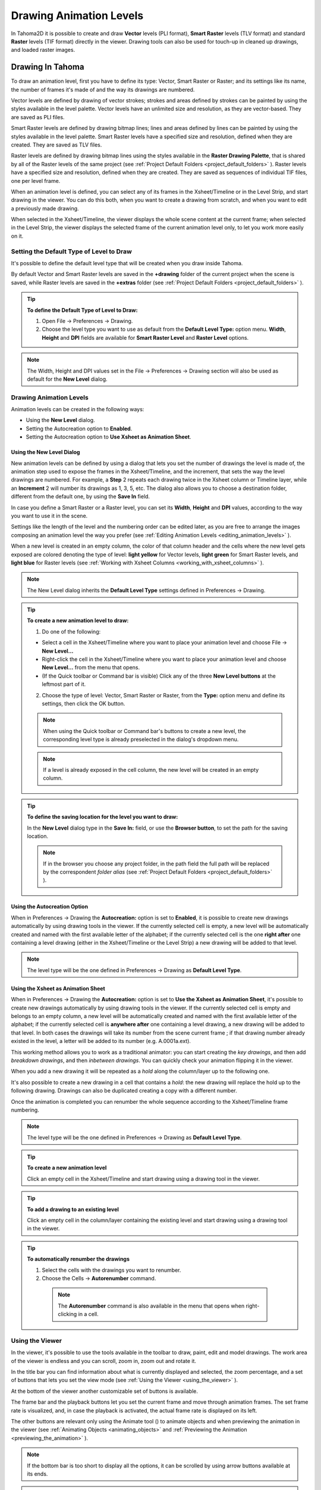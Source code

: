 .. _drawing_animation_levels:

Drawing Animation Levels
========================
In Tahoma2D it is possible to create and draw **Vector** levels (PLI format), **Smart Raster** levels (TLV format) and standard **Raster** levels (TIF format) directly in the viewer. Drawing tools can also be used for touch-up in cleaned up drawings, and loaded raster images.

.. _drawing_in_toonz:

Drawing In Tahoma
--------------------
To draw an animation level, first you have to define its type: Vector, Smart Raster or Raster; and its settings like its name, the number of frames it's made of and the way its drawings are numbered.

Vector levels are defined by drawing of vector strokes; strokes and areas defined by strokes can be painted by using the styles available in the level palette. Vector levels have an unlimited size and resolution, as they are vector-based. They are saved as PLI files.

Smart Raster levels are defined by drawing bitmap lines; lines and areas defined by lines can be painted by using the styles available in the level palette. Smart Raster levels have a specified size and resolution, defined when they are created. They are saved as TLV files.

Raster levels are defined by drawing bitmap lines using the styles available in the **Raster Drawing Palette**, that is shared by all of the Raster levels of the same project (see  :ref:`Project Default Folders <project_default_folders>`  ). Raster levels have a specified size and resolution, defined when they are created. They are saved as sequences of individual TIF files, one per level frame.

When an animation level is defined, you can select any of its frames in the Xsheet/Timeline or in the Level Strip, and start drawing in the viewer. You can do this both, when you want to create a drawing from scratch, and when you want to edit a previously made drawing.

When selected in the Xsheet/Timeline, the viewer displays the whole scene content at the current frame; when selected in the Level Strip, the viewer displays the selected frame of the current animation level only, to let you work more easily on it.


.. _setting_the_default_type_of_level_to_draw:

Setting the Default Type of Level to Draw
'''''''''''''''''''''''''''''''''''''''''
It's possible to define the default level type that will be created when you draw inside Tahoma.

By default Vector and Smart Raster levels are saved in the **+drawing** folder of the current project when the scene is saved, while Raster levels are saved in the **+extras** folder (see  :ref:`Project Default Folders <project_default_folders>`  ).

.. tip:: **To define the Default Type of Level to Draw:**

    1. Open File  →  Preferences  →  Drawing.

    2. Choose the level type you want to use as default from the **Default Level Type:** option menu. **Width**, **Height** and **DPI** fields are available for **Smart Raster Level** and **Raster Level** options.

.. note:: The Width, Height and DPI values set in the File  →  Preferences  →  Drawing section will also be used as default for the **New Level** dialog.


Drawing Animation Levels
''''''''''''''''''''''''
Animation levels can be created in the following ways:

- Using the **New Level** dialog.

- Setting the Autocreation option to **Enabled**.

- Setting the Autocreation option to **Use Xsheet as Animation Sheet**.


.. _using_the_new_level_dialog:

Using the New Level Dialog
~~~~~~~~~~~~~~~~~~~~~~~~~~
New animation levels can be defined by using a dialog that lets you set the number of drawings the level is made of, the animation step used to expose the frames in the Xsheet/Timeline, and the increment, that sets the way the level drawings are numbered. For example, a **Step** 2 repeats each drawing twice in the Xsheet column or Timeline layer, while an **Increment** 2 will number its drawings as 1, 3, 5, etc. The dialog also allows you to choose a destination folder, different from the default one, by using the **Save In** field.

In case you define a Smart Raster or a Raster level, you can set its **Width**, **Height** and **DPI** values, according to the way you want to use it in the scene.

Settings like the length of the level and the numbering order can be edited later, as you are free to arrange the images composing an animation level the way you prefer (see  :ref:`Editing Animation Levels <editing_animation_levels>`  ).

When a new level is created in an empty column, the color of that column header and the cells where the new level gets exposed are colored denoting the type of level: **light yellow** for Vector levels, **light green** for Smart Raster levels, and **light blue** for Raster levels (see  :ref:`Working with Xsheet Columns <working_with_xsheet_columns>`  ). 

.. note:: The New Level dialog inherits the **Default Level Type** settings defined in Preferences  →  Drawing.

.. tip:: **To create a new animation level to draw:**

    1. Do one of the following:

    - Select a cell in the Xsheet/Timeline where you want to place your animation level and choose File  →  **New Level...**

    - Right-click the cell in the Xsheet/Timeline where you want to place your animation level and choose **New Level...** from the menu that opens.

    - (If the Quick toolbar or Command bar is visible) Click any of the three **New Level buttons** at the leftmost part of it.

    2. Choose the type of level: Vector, Smart Raster or Raster, from the **Type:** option menu and define its settings, then click the OK button.

    .. note:: When using the Quick toolbar or Command bar's buttons to create a new level, the corresponding level type is already preselected in the dialog's dropdown menu.

    .. note:: If a level is already exposed in the cell column, the new level will be created in an empty column.

.. tip:: **To define the saving location for the level you want to draw:**

    In the **New Level** dialog type in the **Save In:** field, or use the **Browser button**, to set the path for the saving location.

    .. note:: If in the browser you choose any project folder, in the path field the full path will be replaced by the correspondent *folder alias* (see  :ref:`Project Default Folders <project_default_folders>`  ).


.. _using_the_autocreation_option:

Using the Autocreation Option
~~~~~~~~~~~~~~~~~~~~~~~~~~~~~
When in Preferences  →  Drawing the **Autocreation:** option is set to **Enabled**, it is possible to create new drawings automatically by using drawing tools in the viewer. If the currently selected cell is empty, a new level will be automatically created and named with the first available letter of the alphabet; if the currently selected cell is the one **right after** one containing a level drawing (either in the Xsheet/Timeline or the Level Strip) a new drawing will be added to that level.

.. note:: The level type will be the one defined in Preferences  →  Drawing as **Default Level Type**.


.. _using_the_xsheet_as_animation_sheet:

Using the Xsheet as Animation Sheet
~~~~~~~~~~~~~~~~~~~~~~~~~~~~~~~~~~~
When in Preferences  →  Drawing the **Autocreation:** option is set to **Use the Xsheet as Animation Sheet**, it's possible to create new drawings automatically by using drawing tools in the viewer. If the currently selected cell is empty and belongs to an empty column, a new level will be automatically created and named with the first available letter of the alphabet; if the currently selected cell is **anywhere after** one containing a level drawing, a new drawing will be added to that level. In both cases the drawings will take its number from the scene current frame ; if that drawing number already existed in the level, a letter will be added to its number (e.g. A.0001a.ext). 

This working method allows you to work as a traditional animator: you can start creating the *key drawings*, and then add *breakdown drawings*, and then *inbetween drawings*. You can quickly check your animation flipping it in the viewer.

When you add a new drawing it will be repeated as a *hold* along the column/layer up to the following one.

It's also possible to create a new drawing in a cell that contains a *hold*: the new drawing will replace the hold up to the following drawing. Drawings can also be duplicated creating a copy with a different number.

Once the animation is completed you can renumber the whole sequence according to the Xsheet/Timeline frame numbering.

.. note:: The level type will be the one defined in Preferences  →  Drawing as **Default Level Type**.

.. tip:: **To create a new animation level**

    Click an empty cell in the Xsheet/Timeline and start drawing using a drawing tool in the viewer.

.. tip:: **To add a drawing to an existing level**

    Click an empty cell in the column/layer containing the existing level and start drawing using a drawing tool in the viewer.

.. tip:: **To automatically renumber the drawings**

    1. Select the cells with the drawings you want to renumber.

    2. Choose the Cells  →  **Autorenumber** command.

     .. note:: The **Autorenumber** command is also available in the menu that opens when right-clicking in a cell.


.. _using_the_work_area:

Using the Viewer
''''''''''''''''
In the viewer, it's possible to use the tools available in the toolbar to draw, paint, edit and model drawings. The work area of the viewer is endless and you can scroll, zoom in, zoom out and rotate it. 

In the title bar you can find information about what is currently displayed and selected, the zoom percentage, and a set of buttons that lets you set the view mode (see  :ref:`Using the Viewer <using_the_viewer>`  ).

At the bottom of the viewer another customizable set of buttons is available. 

The frame bar and the playback buttons let you set the current frame and move through animation frames. The set frame rate is visualized, and, in case the playback is activated, the actual frame rate is displayed on its left. 

The other buttons are relevant only using the Animate tool (|animate|) to animate objects and when previewing the animation in the viewer (see :ref:`Animating Objects <animating_objects>` and :ref:`Previewing the Animation <previewing_the_animation>`  ).

.. note:: If the bottom bar is too short to display all the options, it can be scrolled by using arrow buttons available at its ends.

.. note:: In case a frame range is defined by playback markers, the playback buttons operate on the defined range only (see  :ref:`Using the Playback Markers <using_the_playback_markers>`  ).

.. tip:: **To navigate the work area:**

    Do one of the following:

    - Use the **Zoom** tool (|zoom|): to zoom in, click and drag up; to zoom out, click and drag down. The point where you click is the center of the zooming action.

    - Use the zoom shortcut keys (by default + and - keys) to zoom in and zoom out at specific steps (e.g. 50%, 100%, 200%, etc.).

    - Use the mouse wheel to zoom in and zoom out.

    - Middle-click and drag or use the **Hand** tool (|hand|) to scroll in any direction.

    - Use the **Rotate** tool (|rotate|) to rotate the viewer: an *horizon line* is displayed to let you understand the amount of rotation; the center of rotation is the absolute center of the work area.

    - Use the reset view shortcut (by default the **Alt + 0** key) or right-click in the viewer and select **Reset View** from the menu that opens, to display the viewer at its actual size, centered on the absolute center with no rotation applied.

    - Right-click and choose **Fit to Window** to automatically zoom the viewer so that it fits the camera box.

.. tip:: **To play the scene contents back:**

    Do one of the following:

    - Use the **Play** button.

    - Drag the frame bar cursor.

.. tip:: **To set the current frame:**

    Do one of the following:

    - Use the playback buttons.

    - Drag the frame bar cursor.

    - Type in the **Current Frame** field the number of the frame you want to view.

.. tip:: **To set the playback frame rate:**

    Do one of the following:

    - Enter a value in the **FPS** field.

    - Use the frame rate slider.


.. _adjusting_the_work_area_visualization:

Adjusting the Viewer Visualization
~~~~~~~~~~~~~~~~~~~~~~~~~~~~~~~~~~
The way the viewer visualizes the scene content can be adjusted according to the task to perform.

**Full Screen** mode can be entered to maximize the viewer to the monitor screen, hiding any interface panel border.

Vector drawings, that can slow down the visualization performance when used in large amounts in a scene, can be visualized as raster drawings, faster to visualize, still preserving their vector nature, by using the **Visualize Vector As Raster** option.

.. note:: If the current level is vector-based, it will still be displayed as vector to allow any drawing/editing operation you may perform.

Raster drawings and images that usually are displayed in the viewer according to their DPI value, can be displayed at their actual pixel size, that is to say that one pixel from the image is displayed as one pixel of the screen monitor, to better examine them.

.. note:: Visualizing an image at its actual pixel size is different from zooming in because zooming always takes into account the image DPI information.

.. tip:: **To enter the viewer full screen mode:**

    Right-click the viewer and choose **Full Screen Mode** from the menu that opens or use ALT+F | Option+F.

.. tip:: **To exit the viewer full screen mode:**

    Right-click the viewer and choose **Exit Full Screen Mode** from the menu that opens or use ALT+F | Option+F.

.. tip:: **To activate or deactivate the raster visualization for vector drawings:**

    Activate or deactivate the View  →  **Visualize Vector As Raster** option.

.. tip:: **To display raster drawings and images at their actual pixel size:**

    1. In the Xsheet/Timeline select the level to which the drawing or image belongs so that it becomes the current level.

    2. Select the drawing or image in the Level Strip in order to display it alone.

    3. Use the Actual Pixel Size shortcut (by default the **N** key) or right-click in the viewer and choose **Actual Pixel Size** from the menu that opens.


.. _customizing_the_work_area:

Customizing the Viewer
~~~~~~~~~~~~~~~~~~~~~~
The Viewer can be customized according to your needs: the background colors visible in the Viewer and inside the camera box can be changed; a Field Guide and a Safe Area can be displayed for reference; the Table and Camera Box can be hidden; Custom Guides can be added to help you in aligning objects or composing the elements of the scene for a particular frame. The View  →  **Inks Only** check allows to hide the painted areas of the levels, facilitating the drawing process.

The set of buttons and information available in the bottom bar of the Viewer can be customized as well, so that only the elements you require are visible.

.. tip:: **To change the Viewer Background color:**

    1. Open the File  →  Preferences  →  **Colors** dialog.

    2. Define the **Viewer BG Color** by doing one of the following:

       - Set the Red, Green and Blue values.

       - Click the color thumbnail and use the **Style Editor** to edit it (see  :ref:`Plain Colors <plain_colors>`  ).

.. tip:: **To change the Camera Box Background color:**

    1. Open the Scene  →  **Scene Settings...** dialog.

    2. Define the **Camera BG Color** by doing one of the following:

       - Set the Red, Green, Blue and Alpha values.

       - Click the color thumbnail and use the **Style Editor** to edit it (see  :ref:`Plain Colors <plain_colors>`  ).

.. tip:: **To show or hide the Table:**

    Choose View  →  **Table** to show or hide the table.

.. tip:: **To show or hide the Camera Box:**

    Choose View  →  **Camera Box** to show or hide the camera box.

.. tip:: **To show or hide the Camera Background color:**

    Choose View  →  **Camera BG Color** to show or hide the camera box background color.

.. tip:: **To show or hide the Field Guide:**

    Choose View  →  **Field Guide** to show or hide the field guide.

.. tip:: **To define the displayed Field Guide:**

    1. Open the Scene  →  **Scene Settings...** dialog.

    2. Define the **Field Guide Size:** and **A/R:**. **Size** is the number of width fields of the field guide (1 field is equal to 1 inch), and the **A/R** is the ratio between the field guide width and height.

.. tip:: **To show or hide the Safe Area:**

    Choose View  →  **Safe Area** to show or hide the safe area.

.. tip:: **To add a Custom Guide:**

    Click in the ruler: a click in the horizontal ruler will create a vertical guide, a click in the vertical ruler will create an horizontal guide. 

.. tip:: **To move a Custom Guide:**

    Drag the custom guide marker in the ruler.

.. tip:: **To delete a Custom Guide:**

    Do one of the following:

    - Right-click on the guide marker in the ruler.

    - Drag its marker outside of the Viewer, in the opposite direction of the guide itself.

.. tip:: **To show or hide Custom Guides:**

    Choose View  →  **Guides** to show or hide the guides.

.. tip:: **To show or hide the Rulers where Custom Guide markers are located:**

    Choose View  →  **Rulers** to show or hide the rulers.

  .. note:: When the Viewer work area is rotated, guides are rotated as well, but rulers and guide markers will preserve their position and orientation. However the position of a guide will still be controlled by markers, even if they visually don’t match anymore.

.. tip:: **To customize the set of buttons in the bottom bar of the viewer:**

    Click the option button (|option|) on the far left of the bottom area, and select the elements to show, or deselect those to hide, in the menu that opens. 


.. _drawing_tools:

Drawing Tools
'''''''''''''
You can draw by using the **Brush** (|brush|) and **Geometric** (|geometric|) tools. For both tools you can set the thickness of the line you are going to draw: values range from 0 to 100 for Vector levels, and from 1 to 100 for Smart Raster and Raster levels.

.. note:: For Smart Raster and Raster levels it's possible to set a Brush tool size higher than 100 by typing it in the Size value fields.

.. note:: **Min** and **Max Size/Thickness** can be modified using the predefined keyboard shortcuts:
    
    - **U** and **I** for respectively decreasing and increasing the **Max** value
    - **H** and **J** for respectively decreasing and increasing the **Min** value.

With the **Brush** tool (|brush|), you can take full advantage of the pressure sensitivity if you are using a pressure sensitive tablet. The more you press on the tablet, the thicker the line you draw. 

With the **Geometric** tool (|geometric|), the thickness value is constantly applied to the whole shape you draw. 

When creating vector drawings the size/thickness can also be set to 0 (zero): in this case vector strokes will only exist as a wireframe even if you zoom in or zoom out, and they will be not visible when the animation is rendered.

.. note:: For vector drawings, line thickness can be changed and tweaked afterwards by using other tools (see  :ref:`Editing Drawings <editing_drawings>`  ).


.. _drawing_with_the_brush_tool:

Drawing with the Brush Tool
~~~~~~~~~~~~~~~~~~~~~~~~~~~
The **Brush** tool (|brush|) allows you to draw freehand lines with the current style. 

When using a pressure sensitive tablet, and the **Pressure** option is activated, varying the pressure of the pen on the tablet will allow you to create variable-thickness lines that will make your drawings more expressive. 

When using the **Brush** tool (|brush|) on Smart Raster and Raster drawings, the cursor displays the exact pixel area that will be affected by the brush: the inner jagged circle representing the **Minimum Size**, and the outer one the **Maximum Size** of the brush.

In the tool options bar you can set the following:

- **Size Min** and **Max** sets the size of the brush; the size will vary between the two values if you're using a pressure sensitive tablet. If the two values are the same, your lines will have a constant thickness. When using a mouse to draw, the **Maximum** thickness value will be used.

- **Accuracy** sets how accurate the generated line is compared to what you draw with the mouse or tablet pen: a high value will generate lines that completely preserves the movement you perform (even a trembling hand); a low value will simplify the line. This is available for Vector drawings only.

- **Smooth** allows for stroke stabilization while drawing. This is available for Vector and Smart Raster drawings only.

- **Hardness** sets the amount of antialiasing along the line border. This is available for Smart Raster and Raster drawings only.

- **Opacity Min** and **Max** sets the opacity of the brush; the opacity will vary between the two values if you're using a pressure sensitive tablet. Overlapping areas are not considered while drawing a single line, but only when different lines are overlapping. This is available for Raster drawings only.

- **Break** automatically breaks the drawn stroke into sections, if very sharp angles are drawn: in this way, drawn shapes may result simpler and easier to fill. This is available for Vector drawings only.

- **Draw Order** allows to choose how new drawings will be ordered with respect to already drawn lines. The options are: **Over All**, **Under All** and **Palette Order**. When using **Palette Order** new lines will be drawn above or below already existing ones, using the relative indexes of the palette Styles as the sorting factor. This is available for Smart Raster drawings only.

- **Pencil** mode draws lines without antialiasing, that is with jagged edges. This is available for Smart Raster drawings only.

- **Pressure** detects, in case you are using a graphic tablet, the pressure of the pen on the tablet, allowing the creation of variable-thickness lines.

- **Range** allows for the automatic creation of a series of in-between strokes, by drawing just the extremes of the animation on subsequent frames of a level, in the Level Strip, or subsequent exposed cells of a level in the Xsheet/Timeline. By pressing and holding the **Ctrl+Alt+Shift** keys, you can draw intermediate strokes to form a more complex animation sequence. This method is similar to the one used by the **Inbetween** command (see  :ref:`Using the In-betweener with Vector Drawings <using_the_in-betweener_with_vector_drawings>`  ). This is available for Vector drawings only.

- **Snap** allows for the snapping of the cursor to other already drawn strokes of the same level, while drawing a new stroke. It has three levels of sensitivity: **Low**, **Med** and **High**. This is available for Vector drawings only.

- **Preset:** let you choose a brush preset in the option menu on the right. You can add or remove a preset clicking the **+** and **-** buttons. A presets list is created *for each level type* and each added preset will be available for next use.

- **Cap** option sets the shape of the ends of the stroke you are going to draw. Options are **Butt** for squared ends, **Round** for semicircular ends, and **Projecting** for squared ends extending beyond the end of the line, according to the vector thickness. This is available for Vector drawings only.

- **Join** option sets the shape of the straight corners along the stroke you are going to draw. Options are **Miter** for pointed corners, **Round** for rounded corners, **Bevel** for squared corner. This is available for Vector drawings only.

- **Miter:** sets the maximum length of a miter join, that is computed multiplying the miter value by the stroke thickness. If the length exceeds the maximum value, the *Miter* join is turned into a *Bevel* join. This is available for Vector drawings only, and only if the **Join** option is set to miter.

.. note:: If the tool options bar is too short to display all the tool options, it can be scrolled by using arrow buttons available at its ends.

.. tip:: **To add a new brush preset:**

    1. Click the **+** button on the right of the presets list.

.. tip:: **To remove a new brush preset:**

    1. Click the **-** button on the right of the presets list.


.. _drawing_with_the_geometric_tool:

Drawing with the Geometric Tool
~~~~~~~~~~~~~~~~~~~~~~~~~~~~~~~
The **Geometric** tool (|geometric|) allows you to draw rectangles, circles, ellipses, regular polygons, polylines and arcs. 

In the tool options bar you can set the following:

- **Thickness** sets the size of the brush used to draw the geometric shapes.

- **Hardness** sets the amount of antialiasing along the shape border. This is available for Smart Raster and Raster drawings only.

- **Opacity** sets the opacity of the shape border. Overlapping areas are not considered while drawing over the same shape, but only when different shapes are overlapping. This is available for Raster drawings only.

- **Shape:** sets the type of shape you want to draw. Available options are: Rectangle, Circle, Ellipse, Line, Polyline, Arc and Polygon. In case you want to draw a **Polygon**, the **Polygon Sides:** lets you set the number of sides.

- **Auto Group** automatically defines any drawn closed shape (i.e. rectangles, circles, ellipses, polygons and closed polylines) as a group, *thus creating a new layer that is placed in front of the other drawing vectors*, without intersecting them (see  :ref:`Grouping and Ungrouping Vectors <grouping_and_ungrouping_vectors>`  ). This is available for Vector drawings only.

- **Auto Fill** automatically paints the area defined by any drawn closed shape (i.e. rectangles, circles, ellipses, polygons and closed polylines) with the same style used for drawing. This is available for Vector drawings only.

- **Snap** allows for the snapping of the cursor to other already drawn strokes of the same level, while drawing the shape. It has three levels of sensitivity: **Low**, **Med** and **High**. This is available for Vector drawings only.

- **Selective** allows the drawing operations not to affect already drawn lines. This is available for Smart Raster drawings only.

- **Pencil** mode draws geometric shapes without antialiasing, that is with jagged edges. This is available for Smart Raster drawings only.

- **Cap** option sets the shape of the ends of open shapes you are going to draw. Options are **Butt** for squared ends, **Round** for semicircular ends, and **Projecting** for squared ends extending beyond the end of the line, according to the vector thickness. This is available for Vector drawings only.

- **Join** option sets the shape of the straight corners along the shapes you are going to draw. Options are **Miter** for pointed corners, **Round** for rounded corners, **Bevel** for squared corner. This is available for Vector drawings only.

- **Miter:** sets the maximum length of a miter join, that is computed multiplying the miter value by the stroke thickness. If the length exceeds the maximum value, the *Miter* join is turned into a *Bevel* join. This is available for Vector levels only, and only if the **Join** option is set to **Miter**.

.. note:: If the tool options bar is too short to display all the tool options, it can be scrolled by using arrow buttons available at its ends.

While **Rectangles** and **Ellipses** are defined by a (bounding) box, **Circles** and **Polygons** are defined by a center and radius; **Polylines** can be used to create open or closed shapes by defining a series of lines; **Arcs** let you set the end points of a curve, and then the bend.

.. tip:: **To draw a rectangle or an ellipse:**

    Click to define the upper left corner, drag, and release to define the bottom right corner. If you press the **Shift** key while dragging, the shape will be regular, i.e. a square or a circle; if you press the **Alt** key, shapes will be drawn starting from their center. It's possible to press both keys at the same time.

.. tip:: **To draw a circle:**

    Click to define the center, drag and release to define the radius.

.. tip:: **To draw a polygon:**

    1. Set the number of sides in the **Polygon Sides:** field.

    2. Click to define the center, drag and release to define the radius of a circle bounding the polygon.

.. tip:: **To draw a polyline:**

    1. Do one of the following:

    - **Click** to define the first point as a corner point.

    - **Click and drag** to define the first point as a control point; while dragging you can set the control point handles.

    2. Do one of the following:

    - **Click** to define the end point of the line as a corner point. If you press the **Shift** key, you will draw a vertical, horizontal or 45° line.

    - **Click and drag** to define the end point of the line as a control point; while dragging you can set the control point handles.

    3. Do one of the following:

    - **Click** or **click and drag** again to define the end point of another line connected to the end point of the previous line.

    - **Double click** to define the last point of an open shape. 

    - **Click** or **click and drag** again on the first point you defined to draw a closed shape.

     .. note:: Press the **Ctrl** key to add a linear point after a Nonlinear one.

     .. note:: Press the **ESC** key to cancel the creation of the polyline.

.. tip:: **To draw an arc:**

    1. Click to define the first end point.

    2. Click to define the second endpoint.

    3. Drag to set the bend, and click to draw the arc.


.. _adding_text:

Adding Text
~~~~~~~~~~~
Text can be added by using the **Type** tool (|type|). 

.. note:: It is also possible to work with editable and animatable text in Tahoma2D through the use of the **Text Iwa** effect. For more information, please see  :ref:`Text Iwa <text_iwa>`  .

In the tool options bar you can set the following:

 - **Font:** to be used, taken from a list based on the Operating System default fonts folder. 

 - **Style:**, for the chosen font. 

 - **Size:**, for the chosen font. 

  .. note:: Already written text can be resized by using the **Selection** tool (|selection|) (see  :ref:`Editing Drawings <editing_drawings>`  ).

 - **Vertical Orientation**, lets you place the text vertically, one letter under another, instead of horizontally.

The *current* palette Style is applied to the text you type. The palette style can be changed while typing text, thus you can have characters with different styles in the same text editing session (see  :ref:`Editing Styles <editing_styles>`  ).

.. note:: For vector levels, as soon as the text is committed, it's converted into vector outlines, and can no longer be edited as text.

.. tip:: **To add text:**

    1. Select the **Type** tool (|type|) and click in the viewer where you want to start writing. 

    2. Choose options **Font**, **Style**, **Size** and **Vertical Orientation**. These options can be changed as long as you are in text editing mode.

    3. Change the current color Style in the palette, if you want to use more than one style in the same text editing session.

    4. Click inside the text editing area to change the text insertion point.

    5. Click outside the text editing area, or select a different tool, to commit the text.


.. _using_the_eraser:

Using the Eraser
~~~~~~~~~~~~~~~~
The **Eraser** tool (|eraser|) allows you to partially erase lines, both in vector and raster drawings. 

In the tool options bar you can set the following:

- **Size** sets the eraser size.

- **Hardness** sets the amount of antialiasing along the eraser border. This is available for Smart Raster and Raster drawings only.

- **Opacity** set the opacity of the eraser; passing twice on an area is not considered while performing a single erasing operation, but only when performing different erasing operations. This is available for Raster drawings only.

- **Type:** has the options **Normal**, to use the standard eraser; **Rectangular**, to perform the erasing inside the box you define; **Freehand**, to perform the erasing inside the area you outline by clicking and dragging; and **Polyline**, to perform the erasing inside the area you outline by defining a series of lines. In vector drawings, a stroke is erased only if it is fully included in the area you define.

- **Mode:** has the options **Areas**, to erase only areas, **Lines**, to erase only the drawing outline, and **Lines & Areas**, to perform both the operations. This is available only for Smart Raster drawings.

- **Selective** allows you to erase only lines or areas made with the current style. This is available only for Vector and Smart Raster drawings.

- **Invert** performs the erasing on the outside of the area defined with the Rectangular, Freehand or Polyline options. In vector drawings, a stroke is erased only if it is fully outside of the area you define.

- **Frame Range** allows you to perform Rectangular, Freehand and Polyline erasing on a range of frames, by defining an area in the first and then in the last frame of the range.

- **Pencil** mode erases lines without antialiasing, that is with jagged edges. This is available for Smart Raster drawings only.

.. note:: If the tool options bar is too short to display all the tool options, it can be scrolled by using arrow buttons available at its ends.

.. note:: The **Eraser** tool (|eraser|) can be automatically selected by *using the eraser of the tablet pen*.


.. _converting_raster_drawings_to_vectors:

Converting Raster Drawings to Vectors
'''''''''''''''''''''''''''''''''''''
Scanned drawings and raster ones, i.e. drawings not based on vectors, can be converted into Vector levels.

Two main conversion modes are available: **Centerline** and **Outline**. The choice between the two modes depends on which conversion best fits your needs.

In **Centerline** mode a *single vector stroke with a variable thickness* is generated for each line in the drawing. This means that the converted drawing can be edited like vector-based drawings made directly in Tahoma, for example you can change the bend of a stroke with the **Pinch** (|pinch|) or **Control Point Editor** tools, and the thickness with the **Pump** tool (|pump|).

In **Outline** mode *two vector strokes* are generated to define each line in the drawing, and areas filled with different colors are separated by a stroke. This means that, for example, to change the bend of a line you have to change the bend of the two strokes defining it, and to change the thickness you have to model one or both strokes defining it. *The thickness of all the strokes is set to 0, so that they won’t be visible in the final render*.

.. note:: Parameters that are not considered necessary by the user can be hidden using the **Options** button (|option|) at the bottom right of the **Convert To vector Pop Up**.


In **Outline** mode the following settings are available:

- **Accuracy** sets how much the vector strokes will follow the shape of the original drawing lines. High values create more precise strokes, but makes them more complex.

- **Despeckling** removes small spots or marks from the converted images. Its value expresses the size in pixels of the maximum area that has to be removed. 

- **Preserve Painted Areas**, when activated, includes all the colors in the converted level. 

- **Adherence** sets how much smooth curves bend toward full corners.

- **Angle** sets the angular threshold below which full corners are inserted in the image

- **Curve Radius** sets the measure of a curve's radius below which it is replaced by a smooth corner

- **Max Colors** defines the maximum number of colors that are considered in the Raster image and used in the vector one. The value has to be set taking care of the real number of colors used in the Raster image. High values increase the time needed for the conversion. This is relevant for Raster levels only.

- **Transparent Color** defines the color that has to be set as the transparent background of the resulting vector level. This is relevant for Raster levels only.

- **Tone Threshold** sets the value of the darkest pixels to be taken into account to detect lines to be converted to vector; for low values only the darkest pixels are considered thus resulting in thinner lines; for high values lighter pixels are considered too, thus resulting in thicker lines. This is relevant for Smart Raster levels only.


In **Centerline** mode the following settings are available:

- **Threshold** sets the value of the darkest pixels to be taken into account to detect lines to be converted to vector strokes; for low values only the darkest pixels are considered thus resulting in thinner strokes; for high values lighter pixels are considered too, thus resulting in thicker strokes. For Smart Raster levels (TLV files) the process examines only pixels belonging to the lines; for Raster levels it examines pixels of the whole image.

- **Accuracy** sets how much the vector stroke will follow the shape of the original drawing lines. High values create more precise strokes but makes them more complex.

- **Despeckling** ignores during the conversion small areas generated by the image noise; the higher the value, the larger the areas ignored.

- **Max Thickness** sets the maximum vector stroke thickness; if this value is low very thick lines will be converted in two centerline strokes defining the line outline; if this value is high, they will be converted in a single centerline stroke.

- **Thickness Calibration Start:** and **End:** calibrates the vector stroke thickness defined according to the **Threshold** value; a low value will reduce the stroke thickness preserving its integrity. A different value inserted in the **Start** / **End** field determines an animation of the thickness along the length of the level.

- **Preserve Painted Areas**, when activated, preserves all painted areas in Smart Raster levels (TLV files) and all the areas painted with colors different from the line color in Raster levels.

- **Add Border** adds a vector stroke along the image border in order to detect also areas bleeding off the image edge.

- **Enhanced ink recognition**, when activated, allows to vectorize Raster images (such as TGA, TIF, PNG etc...) without antialiasing along the lines. An heuristic is used to recognize lines and painted areas creating a PLI level, where the lines are seen as ink and the painted areas as paint.

It's possible to select the images or the level frames that have to be converted directly in the Xsheet/Timeline.

When a conversion is performed, a new level is created according to the selection you made, and exposed in the Xsheet/Timeline in the next column/layer to that containing the source level. The new file will have the same name of the starting one, but with a PLI extension, and a “v” suffix, and is saved in the **+drawings** default folder. 

.. note:: In case a PLI level with the same name already exists, the name of the new file will be followed by a progressive number.

.. tip:: **To convert raster drawings into vectors:**

    1. Select the level frames to convert in the Xsheet/Timeline.

    2. Choose Level  →  **Convert to Vectors...**

    3. In the dialog set parameters for the conversion.

    4. Click the **Convert** button.


.. _checking_the_convert_to_vectors_process:

Checking the Convert to Vectors Process
~~~~~~~~~~~~~~~~~~~~~~~~~~~~~~~~~~~~~~~
At the bottom of the **Convert-to-Vectors Settings** panel a preview area is available to display the drawing selected in the Xsheet/Timeline, as it will be after the conversion according to the defined settings. At the same time it allows you to compare the final result with the original Raster drawing that is displayed on the left side, and to highlight the vector strokes structure by clicking the **Centerlines Check** button (|check|).

You can activate or deactivate it, resize it or navigate its content.

If you change any parameter in the **Convert-to-Vector Settings**, the previewed drawing automatically updates to display how the changes affect the result.

.. tip:: **To activate the preview area:**

    1. In the Xsheet/Timeline select the drawing you want to preview. 

    2. Click the **Preview** button (|preview|) in the bottom bar of the Convert-to-Vector Settings panel.

.. tip:: **To deactivate the preview area:**

    Click the **Preview** button (|preview|) in the bottom bar of the Convert-to-Vector Settings panel.

.. tip:: **To resize the preview area:**

    Do any of the following:

    - Click and drag the horizontal separator.

    - Click and drag the separator toward the panel border to hide the preview area.

    - Click and drag the separator collapsed to the panel border toward the panel center to display again the preview area.

.. tip:: **To navigate the preview area:**

    Do one of the following:

    - Use the mouse wheel, or the zoom shortcut keys (by default + and - keys) to zoom in and zoom out.

    - Middle-click and drag to scroll in any direction.

    - Use the reset view shortcut (by default the 0 key) to display preview at its actual size

.. tip:: **To activate and deactivate the Centerlines Check:**

    Click the **Centerlines Check** button (|check|) in the bottom bar of the Convert-to-Vector Settings window.


.. _saving_and_loading_convert_to_vector_settings:

Saving and Loading Convert To Vector Settings
~~~~~~~~~~~~~~~~~~~~~~~~~~~~~~~~~~~~~~~~~~~~~
Convert To Vector settings can be saved as *tnzsettings* files in order to have different settings for each level and to be loaded back and used in a different scene. 

Loaded Convert To Vector settings can also become the default settings for the scene or for the project (see  :ref:`Scene Settings and Project Default Settings <scene_settings_and_project_default_settings>`  ). 

.. tip:: **To save the Convert To Vector settings:**

    1. Click the **Save Settings** button (|save|) in the bottom bar of the Convert-to-Vector Settings window.

    2. In the browser that opens choose for the *tnzsettings* file a location and a name, and click the **Save** button.

.. tip:: **To load saved Convert To Vector settings:**

    1. Click the **Load Settings** button (|load|) in the bottom bar of the Convert-to-Vector Settings window.

    2. In the browser that opens retrieve the *tnzsettings* file you want to load, and click the **Load** button.

.. tip:: **To reset the Convert To Vector settings to the scene default:**

    Click the **Reset Settings** button (|reset|) in the bottom bar of the Convert-to-Vector Settings window.


.. _changing_the_canvas_size:

Changing the Canvas Size
------------------------
It's possible to change the size of Smart Raster and Raster levels, in order to increase or decrease the area around the images of a level.

|canvas_size|

The new size can be set in any unit supported by Tahoma, by using absolute or relative values. If the canvas is enlarged, some white transparent area is added; if the canvas is reduced, some cropping is applied to the level images.

.. tip:: **To change the canvas size:**

    1. Select the Smart Raster or Raster level you want to modify in the Xsheet/Timeline.

    2. Choose Level  →  **Canvas Size...**, the Canvas Size dialog opens.

    3. In the dialog set the **Unit** to express the new size of the canvas, and set the **Width** and **Height** of the new canvas; activate the **Relative** option to define the new size by specifying only the size the canvas has to increase or decrease.

    4. Use the **Anchor** diagram to decide the position of the current canvas in the new one: the arrows are a reference to see how the new size will increase or decrease the current canvas size.

    5. Click the **Resize** button.

.. note:: In case the new canvas size is smaller than the current one, a confirmation dialog will open, asking you whether you want to crop the canvas.


.. _editing_drawings:

Editing Drawings
----------------
Vector, Smart Raster and Raster levels, can be manipulated in Tahoma.

To edit a drawing, for example to copy a part of it, you have first to select it in the Xsheet/Timeline or in the Level Strip. When selected in the Xsheet/Timeline, the viewer displays the whole scene contents at the current frame, when selected in the Level Strip, the viewer displays the selected frame of the current animation level only, to let you work more easily on it.

Drawings can be also selected directly in the viewer: this allows you to work on the different drawings visible at a certain frame with no need to retrieve them in the Xsheet/Timeline or Level Strip.

.. note:: All the editing performed on drawings is not saved until you save the related level, or use the **Save All** command (see  :ref:`Saving Levels <saving_levels>`  ).

.. tip:: **To select the drawing to edit:**

    Do one of the following:

    - Select it in the Xsheet/Timeline or Level Strip.

    - Right-click in the viewer the drawing you want to edit and in the menu that opens choose the **Select** command related to the column containing the drawing you want to edit.

    .. note:: The right-click menu first lists all the columns containing overlapping drawings, then the columns and objects that are hierarchically linked to the clicked one.


.. _using_the_selection_tool:

Using the Selection Tool
''''''''''''''''''''''''
The **Selection** tool (|selection|) allows you to edit, move, rotate, scale and distort a selection in a drawing. 

In the tool options bar you can set the following:

- **Type:** has the options **Rectangular**, to select the area of the box you define by clicking and dragging; **Freehand**, to select the area you outline by clicking and dragging; and **Polyline**, to select the area you outline by defining a series of lines. In vector drawings, a vector stroke is selected only if it is fully included in the area you define.

- **Mode:** has the options **Standard**, to select vectors; **Selected Frames**, to edit all the lines of selected frames at once; **Whole Level**, to transform all of the drawings of the current animation level; **Same Style**, to select at once all of the vectors painted with the same style in the current drawing; **Same Style on Selected Frames**, to select at once all of the vector strokes painted with the same style in the selected frames of the current animation level; **Same Style on Whole Level**, to select at once all of the vector strokes painted with the same style in all the drawings of the current animation level; **Boundary Strokes**, to select all the boundary strokes of the current drawing; **Boundary Strokes on Selected Frames**, to select all the boundary strokes of the selected frames; **Boundary Strokes on Whole Level**, to select all the boundary strokes of the whole level.This is available for Vector drawings only.

- **Preserve Thickness** will preserve the original thickness of the drawing vectors while performing resizing operations. This is available for Vector drawings only.

- **Scale H** and **V** set the horizontal and vertical scaling of the current selection.

- **Link** will maintain the proportion of the selection while draging over any of the Scale **H** or **V** letters in the tool options bar.

- **Rotation** sets the rotation of the current selection.

- **Position N/S** and **E/W** set a vertical and horizontal offset for the selection.

- **Thickness** sets the thickness of the selected vector strokes. In case the selected strokes have variable thickness, or different thickness values, the highest value is displayed, and any change will affect the other values accordingly. This is available for Vector drawings only.

- **Cap:** sets the shape of the ends of the selected vector strokes. Options are **Butt** for squared ends, **Round** for semicircular ends, and **Projecting** for squared ends extending beyond the end of the line, according to the stroke thickness. This is available for Vector drawings only.

  .. figure:: ./_static/drawing_animation_levels/caps.png

     A butt cap, a round cap and a projecting cap.

- **Join:** sets the shape of the straight corners along the selected vector strokes. Options are **Miter** for pointed corners, **Round** for rounded corners, **Bevel** for squared corner. This is available for Vector drawings only.

  .. figure:: ./_static/drawing_animation_levels/joins.png

     Miter joins, round joins and bevel joins.

- **Miter:** sets the maximum length of a *Miter* join, that is computed multiplying the Miter value by the stroke thickness. If the length exceeds the maximum value, the *Miter* join is turned into a *Bevel* join. This is available for Vector drawings only, and only if the **Join:** option is set to **Miter**.

- **Modify Savebox** check box allows you to resize the *Savebox* of a drawing. The drawing part that, because of the editing, falls outside of the savebox will be erased. This is available for Smart Raster drawings only.

  .. note:: The *Savebox* size can be set automatically to the minimum size by activating the Preferences  →  Drawing  →  **Minimize Savebox after Editing** option.

- **No Antialiasing** when activated, the antialiasing is not applied when the selection is deformed or rotated. This is available on Smart Raster and Raster drawings only.

.. note:: If the tool options bar is too short to display all the tool options, it can be scrolled by using the arrow buttons available at its ends.

When a selection is made, it is displayed with a bounding box with handles that allow you to perform the following transformations:

    - **Move**, click and drag the inside of the raster selection, or any selected vector of a vector selection, to move it; by pressing the **Shift** key while dragging, the movement will be constrained on the horizontal or vertical direction.
    
     .. note:: The keyboard arrow keys can be used as well to move the selection one pixel in any direction; if they are used while pressing the **Shift** key, the movement will be in 10 pixels steps.

    - **Rotate**, click and drag outside any corner handle to rotate the selection.

    - **Scale**, click and drag any corner handle to scale the selection freely; by pressing the **Shift** key while dragging the scaling will be uniform; by pressing the **Alt** key the scaling will be applied from the center.

    - **Scale in one direction**, click and drag any side handle to scale the selection in one direction; by pressing the **Alt** key the scaling will be applied symmetrically from the center.

    - **Center**, click and drag the center handle to change the center of rotation, and the center used when Alt-scaling.

    - **Distort**, Ctrl-click (PC) or Cmd-click (Mac) any corner handle to distort the selection, or any side handle to shear it.

     .. note:: Ctrl-click (PC) or Cmd-click (Mac) operations are not allowed in **Whole Level** modes (see above).

    - **Thickness**, click the double arrow-head at the bottom right corner of the selection and drag up to increase the thickness of selected lines, down to decrease it. This option is available for Vector drawings only.

To apply the transformations you can click outside the selection.

.. note:: As you roll over the handles, the cursor changes shape to indicate the operations you may perform. 

Selections can also be Cut, Copied, Pasted and Deleted by using the relevant command in the Edit menu. Cut or Copy and Paste also work from one drawing to another, or onto a new one. This allows you to copy or move a section of a drawing to another drawing, or split a drawing into several ones.

When a drawing in a Toonz level, or a section of it is pasted to another one, the Styles of the pasted drawing are added to the palette of the target level, unless the same Styles are already available in the palette.

.. note:: The selection can also be used to change the Style of vector strokes by choosing it in the palette, or by creating a new Style while selected. See  :ref:`Editing Styles <editing_styles>`  . 

.. tip:: **To edit the drawing savebox:**

    1. Activate the **Modify Savebox** option to visualize the savebox around the drawing. 

    2. Use the handles to resize it.

    3. Deactivate the **Modify Savebox** option to confirm the changes.

.. tip:: **To select and transform an area in a Smart Raster or Raster level:**

    1. Select the area by doing one of the following:

    - Set the type to **Rectangular** and click and drag to define the box whose area you want to select.

    - Set the type to **Freehand** and click and drag to outline the area you want to select.

    - Set the type to **Polyline** and click to outline the area you want to select by defining a series of lines.

    2. Do one of the following to make geometric transformations:

    - Operate the handles available along the bounding box.

    - Edit the scale, rotation and position values available in the tool options bar.
    
    .. figure:: ./_static/drawing_animation_levels/select_transform_raster.png

       First define the area you want to select, then use the bounding box to make geometric transformations.

.. tip:: **To select and transform vectors in a Vector level:**

    1. Select the vectors by doing one of the following:

    - Click a stroke to select it.

    - Shift-click to add a stroke to or remove it from the current selection.

    - Set the type to **Rectangular** and **click and drag to the right** to define a box and select all the strokes that are *completely* included in the box; **click and drag to the left** to select all the strokes that are *partially* included in the box.

    - Set the type to **Freehand** and click and drag to outline an area and select all the strokes that are completely included in the area.

    - Set the type to **Polyline** and click to outline an area by defining a series of lines and select all the strokes that are completely included in the area.

    - Set the mode to **Same Style** and click to select automatically all the vectors painted with the same style used for the vector you select in the current drawing, or Shift-click to add them to or remove them from the selection.

     .. note:: When clicking a stroke belonging to a group, the whole group is selected (see  :ref:`Grouping and Ungrouping Vectors <grouping_and_ungrouping_vectors>`  ). 

    2. Do one of the following to make a geometric transformations:

    - Operate the handles available along the bounding box.

    - Edit the scale, rotation, position and thickness values available in the tool options bar.
    
    .. figure:: ./_static/drawing_animation_levels/select_transform_vector.png

       First select the vector strokes you want to transform, then use the bounding box to make geometric transformations.


.. tip:: **To select and transform all the drawings of a Vector level:**

    1. Do one of the following:

    - Set the mode to **Whole Level** to automatically select all the strokes in all of the drawings of the current animation level. 

    - Set the mode to **Same Style on Whole Level** and click to select at once all of the strokes painted with the same style used for the stroke you selected in all of the drawings of the current animation level, or Shift-click to add them to or remove them from the selection.

    2. Do one of the following to make geometric transformations affecting all of the level drawings:

    - Operate the handles available along the bounding box.

    - Edit the scale, rotation, position and thickness values available in the tool options bar.

.. note:: When working on the whole level the bounding box displayed in the current level drawing is double-lined.

.. tip:: **To paste a selection in another existing drawing:**

    1. Make a selection in the current drawing.

    2. Copy/cut it.

    3. Select the other drawing in the Level Strip or in the Xsheet/Timeline.

    4. Paste the copied/cut selection.

.. note:: Selections from Smart Raster and Vector levels can be pasted in any other type of drawing, automatically converting the pasted selection to the appropriate type; selections from standard Raster levels can only be pasted in other Raster drawings.

.. tip:: **To paste a selection in a new drawing:**

    1. Make a selection in the current drawing.

    2. Copy/cut it.

    3. Select an empty frame in the level strip or an empty cell in the .

    4. Paste the copied/cut selection.

.. tip:: **To merge several drawings into one drawing:**

    1. Select the area you want to merge and copy/cut it.

    2. Select the drawing you want to paste the selection to.

    3. Paste the copied/cut selection.

.. note:: Several raster animation levels can also be merged at once by using the related command (see  :ref:`Merging Animation Levels <merging_animation_levels>`  ).

.. tip:: **To split a drawing into several drawings:**

    1. Select the area you want to use as a new drawing and copy/cut it.

    2. Select an empty cell in the .

    3. Paste the copied/cut selection: automatically a new drawing will be created.


.. _grouping_and_ungrouping_vectors:

Grouping and Ungrouping Vectors
'''''''''''''''''''''''''''''''
All the vector strokes of a drawing lie on the same plane, therefore drawing *areas* are outlined by segments defined by strokes intersections. This means that if you draw two intersecting squares, automatically three areas are defined: one belonging only to the first square, one to the second one, and another defined by the intersection.

.. figure:: ./_static/drawing_animation_levels/grouping_problem.png

   Painting a drawing that contains intersecting vector strokes and shapes may be an issue, because all of them lie on the same layer.

To organize strokes you can use the grouping features, that creates a new group entity containing only the strokes you select.

In the case of two intersecting squares, if you want the two squares to be overlapping instead of intersecting, you can create a group containing the strokes of the first square, and another those of the second square, thus defining two groups whose order can be arranged.

It's possible to create as many groups as you want in any drawing; groups can be made of one stroke only as well, for instance a circle, or a line.

.. figure:: ./_static/drawing_animation_levels/grouping_solution.png

   First define groups, then set a proper layering order to solve the intersection problems.

When drawing with the **Geometric** tool (|geometric|), closed shapes (i.e. rectangles, circles, ellipses, polygons and closed polylines) can be defined automatically as a group by activating the **Auto Group** option (see :ref:`Drawing with the Geometric Tool <drawing_with_the_geometric_tool>`  ). 

When your strokes selection includes one or several groups, the new group will include them as well, preserving them and their original sorting order position in case the group is released. 

.. note:: It's not possible to define a group if the selection includes only some strokes belonging to a group.

When a group is released, if no other group is defined in the same drawing, all the strokes will lie at the same plane; if other groups are defined, the strokes of the released group will lie on a plane behind, in front of, or between the other groups, according to the original group sorting order position.

It's possible to enter groups to isolate them visually from the rest of the drawing and better understand which strokes are inside and which outside the group. In this way it's also easier to work on the drawing, for instance to fill an area or to change the color of some strokes. 

As the **Selection** tool (|selection|) considers the group as a whole, if you want to select a stroke belonging to a group, first you have to enter the group, and then select the stroke.

.. note:: As groups define which strokes belong to a certain plane, when using the **Fill** tool (|fill|), only areas defined by strokes within the same group can be filled.

.. tip:: **To Define a group:**

    1. Use the **Selection** tool (|selection|) to select the strokes you want to be in a group.

    2. Do one of the following:

    - Choose Edit  →  **Group**.

    - Right-click on the selection and choose **Group** from the menu that opens.

.. tip:: **To Release a group:**

    1. Select the group you want to release.

    2. Do one of the following:

    - Choose Edit  →  **Ungroup**.

    - Right-click on the selection and choose **Ungroup** from the menu that opens.

.. tip:: **To Enter a group:**

    Do one of the following:

    - Select the group, then choose Edit  →  **Enter Group**.

    - Right-click the group and choose **Enter Group** from the menu that opens.

    - Double-click the group.

.. tip:: **To Exit a group:**

    Do one of the following:

    - Choose Edit  →  **Exit Group**.

    - Right-click the group and choose **Exit Group** from the menu that opens.

    - Double-click outside the group.

.. tip:: **To Select a group:**

    Choose the **Selection** tool (|selection|) and do any of the following:

    - Click any stroke belonging to the group.

    - Click and drag to select at least one stroke belonging to the group.

    - Set the type to **Rectangular** and click and drag to define a box and select at least one stroke belonging to the group.

    - Set the type to **Freehand** and click and drag to outline an area and select at least one stroke belonging to the group.

    - Set the type to **Polyline** and click to outline an area by defining a series of lines and select at least one stroke belonging to the group.

.. tip:: **To Select a stroke in a group:**

    1. Enter the group.

    2. Click the stroke to select it.


.. _setting_stroke_and_group_layering_order:

Setting Stroke and Group Sorting Order
''''''''''''''''''''''''''''''''''''''
For each vector drawing, strokes and groups sorting order can be changed by setting what has to lie in front of, and what behind.

.. figure:: ./_static/drawing_animation_levels/layering_order.png

   Select vector strokes, create groups and set their layering order to better manage the drawing.

.. tip:: **To bring the selection to front:**

    Do one of the following:

    - Choose Edit  →  **Bring to Front**.

    - Right-click on the selection and choose **Bring to Front** from the menu that opens.

.. tip:: **To bring the selection one level forward:**

    Do one of the following:

    - Choose Edit  →  **Bring Forward**.

    - Right-click on the selection and choose **Bring Forward** from the menu that opens.

.. tip:: **To send the selection back:**

    Do one of the following:

    - Choose Edit  →  **Send Back**.

    - Right-click on the selection and choose **Send Back** from the menu that opens.

.. tip:: **To send the selection one level backward:**

    Do one of the following:

    - Choose Edit  →  **Send Backward**.

    - Right-click on the selection and choose **Send Backward** from the menu that opens.


.. _editing_vector_drawings:

Editing Vector Drawings
'''''''''''''''''''''''
Vector drawings can be edited in some additional ways by using the set of tools. This allows you for example to better calibrate the bend of a vector, or to change its thickness.

All these transformations can be also achieved on already painted drawings, because the fill styles used to paint will automatically follow the shape of the areas you modify, working like “liquid” color, flooding an area defined by an outline.


.. _editing_vector_control_points:

Editing Vector Control Points
~~~~~~~~~~~~~~~~~~~~~~~~~~~~~
To modify a vector by editing its control points you can use the **Control Point Editor** tool (|cpe|). 

Control points have handles whose length and direction define the bend of the vector. With this tool you can select a vector and modify the control point handles, or the bend of a curve defined by control points, and move, add or delete control points.

Control point handles may be linked, that is to say they share the same direction, or not, creating a cusp in the vector; they can also be collapsed in the control point in order to turn it in a corner point. In case only one handle is collapsed, the point will be corner on one side and smooth on the other. When a section of the vector is defined by two corner points, it will be a straight line.

The option Auto Select Drawing is available to automatically select any vector of any drawing visible in the viewer.

.. figure:: ./_static/drawing_animation_levels/edit_control_points.png

   Click to select a vector stroke and edit its control points; Alt-click to unlink control point handles; Ctrl-click (PC) or Cmd-click (Mac) the selected stroke to add a control point.

.. tip:: **To select a vector:**

    Click it.

.. tip:: **To edit the bend of a vector:**

    Do any of the following:

    - Click and drag the ends of the control point handles.

    - Click and drag the curve defined by the control points to edit it.

    - Shift-click and drag the curve defined by the control point to edit it by keeping the control points position fixed.

.. tip:: **To unlink the control point handles:**

    Alt-click one of the handle ends and drag.

.. tip:: **To link the control point handles:**

    Alt-click one of the handle ends and drag: the other handle snaps to the direction of the one you are dragging.

.. tip:: **To add a control point:**

    Ctrl-click (Pc) or Cmd-click (Mac) the vector where you want to add a control point.

.. tip:: **To select control points:**

    Do one of the following:

    - Click a control point to select it.

    - Ctrl-click (Pc) or Cmd-click (Mac) a control point to add it to the selection.

    - Click and drag to select all of the control points that are included in the selection area. 

.. tip:: **To move the selection:**

    Do one of the following:

    - Click any selected control point and drag.

    - Use the Arrow keys to move the selection one pixel right, left, up or down.

.. tip:: **To delete the selection:**

    Choose Edit  →  Delete.

.. tip:: **To turn a control point into a corner point:**

    Do one of the following:

    - Alt-click the control point.

    - Move the handle ends to the control point, in order to collapse them.

    - Right-click the control point and choose Set Linear Control Point from the menu that opens.

.. tip:: **To retrieve handles from a corner point:**

    Do one of the following:

    - Alt-click the corner point.

    - Right-click the control point and choose Set Non-linear Control Point from the menu that opens.


.. _changing_the_bend_of_vectors:

Changing the Bend of Vector Strokes
~~~~~~~~~~~~~~~~~~~~~~~~~~~~~~~~~~~
To modify a bend of a vector stroke in a more intuitive way you can use the **Pinch** tool (|pinch|). You can use it anywhere you want on the stroke, in order to modify the bend in any direction. 

When the tool is selected, a segment of the center line of the closest stroke is highlighted: the segment shows the length of the stroke that will be affected by the pinching. 

The length of the segment depends on the corner points, that the tool automatically detects along the stroke, according to the **Corner** value. It can also be manually set by activating the **Manual** option, and thus using the **Size** value to set the affected length.

When the **Manual** mode is activated, a handle is displayed along the highlighted stroke to control interactively the length of the segment that will be affected by the tool. The handle has a double circle and a square at its ends, that allows you to do the following:

- **Double circle** lets you move the handle along the segment.

- **Square** lets you increase the length of the segment affected by the tool by *clicking and dragging right*, or decrease it by *clicking and dragging left*.

In both Automatic and Manual modes, different types of editing can be performed when clicking and moving the cursor:

- **Click** and drag to change the bend of the highlighted segment.

- **Shift-click** and drag to edit the highlighted segment by adding a *cusp*.

- **Ctrl-click** (Pc) or **Cmd-click** (Mac) and drag to edit the highlighted segment by adding a *corner*.

.. tip:: **To modify the bend of a stroke:**

    1. Change the length of the segment affected by the tool by setting the **Corner** value in the tool options bar.

    2. Click, Shift-click, or Ctrl-click (Pc) or Cmd-click (Mac) and drag to modify the bend of the highlighted segment.

.. figure:: ./_static/drawing_animation_levels/pinch_example.png

   Click and drag to change the bend; Shift-click to add a cusp; Ctrl-click (PC) or Cmd-click (Mac) to add a corner.

.. tip:: **To modify the bend of a stroke in manual mode:**

    1. Activate the **Manual** option in the tool options bar.

    2. Change the length of the segment affected by the tool by doing one of the following:

    - Set the **Size** value in the tool options bar.

    - Click and drag the small square at one end of the handle displayed along the highlighted stroke.

    3. Click, Shift-click, or Ctrl-click (PC) or Cmd-click (Mac) and drag to modify the bend of the highlighted segment.

.. tip:: **To eliminate a corner point from a segment:**

    1. Click and drag the point until the smooth segment is formed again.

    2. Click and drag to correct the bend of the newly smoothed segment.


.. _using_other_modifier_tools:

Using Other Modifier Tools
~~~~~~~~~~~~~~~~~~~~~~~~~~
To modify the thickness of a stroke you can use the **Pump** tool (|pump|). You can use it anywhere you want on the stroke to increase or decrease the thickness locally. When the tool is selected, a segment of the closest stroke is highlighted: the segment shows the length of the stroke that will be affected by the tool. To modify this length you can change the **Size** value in the tool options bar.

.. note:: It's possible to modify the thickness of a stroke, a stroke selection, or strokes in all of the level drawings, by using the **Selection** tool (|selection|) and its related options (see :ref:`Using the Selection Tool <using_the_selection_tool>`  ).

To distort more than one stroke at once, you can use the **Magnet** tool (|magnet|). The tool affects all stroke included in a circular area and allows you to distort them in the direction of your dragging. Highlighted segments will show the strokes that will be affected. To modify the action range of the tool, represented by a circle, you can change the tool size in the tool options bar.

To bend a part of a drawing, for example a character’s arm, you can use the **Bender** tool (|bender|). The tool allows you to define a line and then bend all the strokes intersected by the segment. While bending you can see the affected strokes assuming their position after the transformation. The bending can be performed in both clockwise and counterclockwise direction; once you start dragging you cannot change the bend direction.

.. note:: If you move the cursor far from the bending center, you will be able to set with more precision the amount of bend you want to apply to the strokes.

To smooth a stroke, you can use the **Iron** tool (|iron|). When used again and again on the same stroke, it increasingly flatten the bends of the stroke. When the tool is selected, the cursor snaps to the closest stroke to indicate where you are going to operate. 

.. tip:: **To modify the thickness of a stroke:**

    1. Select the **Pump** tool (|pump|).

    2. Set the **Size:** value in the tool options bar.

    3. Click the point of the stroke where you want to modify the thickness and drag up to increase it, or down to decrease it. 
    
    .. figure:: ./_static/drawing_animation_levels/pump_example.png

       Using the Pump tool to change the thickness of drawn strokes.

.. tip:: **To distort several strokes at once:**

    1. Select the **Magnet** tool (|magnet|).

    2. Click in the Viewer: all the strokes included in the circle will be affected by the tool. 

    3. Drag to distort the strokes in the direction of your dragging. 

.. tip:: **To bend one or several strokes:**

    1. Select the **Bender** tool (|bender|).

    2. Click on one side of the strokes you want to bend to set the center of the bend.

    3. Click on the opposite side of the strokes: all strokes intersected by the defined line will be affected by the bending. 

    4. Drag in the direction you want to bend strokes. 

.. tip:: **To smooth a stroke:**

    1. Select the **Iron** tool (|iron|).

    2. Click and drag along the stroke you want to smooth. By dragging over and over the stroke will increasingly flatten.


.. _joining_and_splitting:

Joining and Splitting
~~~~~~~~~~~~~~~~~~~~~
To join the ends of two different vector strokes, you can use the **Tape** tool (|tape|). This way it will be possible to handle them as a single stroke, for instance for modifying their bend, or thickness, as a whole. 

When the tool is used, the pointer snaps to the closest detected stroke endpoint in order to make the operation easier.

.. note:: The **Tape** tool (|tape|) can also be used to close gaps along the drawing outline for painting purposes (see :ref:`Closing Gaps in Drawing Outline <closing_gaps_in_drawing_outline>`  ).

To do the contrary, that is to say splitting a stroke in two sections, you can use the **Cutter** tool (|cutter|). 

.. tip:: **To join two open ends of one or two strokes:**

    1. Select the **Tape** tool (|tape|), and activate the **Join Vectors** option; activate also the **Smooth** option if you want a smooth joining with no corners.

    2. Do one of the following: 

    - Set the type to **Normal** and the mode to **Endpoint to Endpoint**, click a stroke endpoint and drag to a different endpoint; the pointer snaps to the closest detected stroke endpoint.

    - Set the type to **Rectangular**, and click and drag to define a box including the endpoints you want to connect; the endpoints will be automatically joined according to the set **Distance** value. 

.. note:: If the strokes you are going to join have different Styles, the Style of the first vector where you click on will be assigned to the second one after joining.

.. tip:: **To split a stroke:**

    1. Select the **Cutter** tool (|cutter|): the pointer snaps to the closest stroke indicating, with a small highlighted segment, the point where you are going to split the stroke.

    2. Click to split the stroke at the highlighted point.


.. _cleaning_up_vector_intersections:

Cleaning up Strokes Intersections
~~~~~~~~~~~~~~~~~~~~~~~~~~~~~~~~~
Vector strokes intersections may be a weak point in drawings to be painted, because if a gap occurs, drawing areas cannot be painted properly.

The best solution for this kind of issue is to overlap the final section of strokes, in order to define clear intersections, then automatically remove the sections that overflow. 

.. tip:: **To cleanup vector intersections:**

    1. Use the **Selection** tool (|selection|) to select the strokes whose intersections you want to cleanup.

    2. Do one of the following:

    - Choose Edit  →  **Remove Vector Overflow**.

    - Right-click the selection and choose **Remove Vector Overflow** from the menu that opens.


.. _animation_techniques:

Animation Techniques
--------------------
Besides drawing frame by frame, one image at a time, until you achieve the animation you want, some other techniques are easier to achieve thanks to Tahoma2D features.

Whatever the technique is, you can control your work and how smooth the animation is by using the onion skin, that allows you to view more than one image in the viewer at the same time as reference.


.. _modelling_a_vector_drawing:

Modelling a Vector Drawing
''''''''''''''''''''''''''
Instead of animating a level by starting every time from a blank frame, you can duplicate a vector drawing and make subsequent modifications. You can do it even if the drawings are painted, because the styles used to paint will automatically follow the shape of the areas you modify (see  :ref:`Editing Drawings <editing_drawings>`  ).

The sequence of the animation level drawings can be easily controlled in the Level Strip.

You can use both the Cells  →  **Duplicate Drawing** command and the standard **Copy** and **Paste** commands to make a copy of a drawing that you can later modify to create slight movements.

When you use the **Duplicate Drawing** command, the selected drawing is duplicated in the following frame. If the following frame already contains a drawing, it's shifted down in order to insert the duplicated drawing in the sequence.

When you use the **Copy** and **Paste** commands, you can also decide the frame of the Level Strip where you want to paste the drawing.

Once finished, you can make a copy of the modified drawing, and modify it in its turn. You can go on duplicating and modifying drawings until you complete the animation level.

.. tip:: **To create an animation level by modelling vector drawings:**

    1. In the Viewer, select a drawing of the vector animation level you want to edit.

    2. In the Level Strip, select the drawing you want to duplicate.

    3. Copy the selected drawing in the following frame by doing one of the following:

    - Choose Cells  →  **Duplicate Drawing**.

    - Choose Edit  →  **Copy**, then select the following frame and choose **Paste**.

    4. Select the new drawing in the Level Strip.

    5. Use modifier tools to modify the drawing.

    6. Go on duplicating and modifying drawings until you complete the animation level.


.. _using_the_in-betweener_with_vector_drawings:

Using the In-betweener with Vector Drawings
'''''''''''''''''''''''''''''''''''''''''''
An animation technique reserved to vector animation levels is the use of the **Inbetween** command. Inbetween creates in-between drawings from the two extremes of a range of selected frames in the Level Strip.

When more than two frames are selected in the Level Strip, a vertical strip labeled **INBETWEEN** is displayed on the right of each frame. By clicking on it, all frames between the first and the last selected, will be overwritten by images interpolating from the first to the last drawings. 

.. figure:: ./_static/drawing_animation_levels/inbetween.png

   Duplicate a drawing; modify it; insert blank frames; select the frame range, then click the INBETWEEN vertical bar.

The interpolated drawings are created by taking into account the number of the strokes, and the strokes' direction. This means that the result will depend on the way drawings were made. For example if the first image is a single shape drawn clockwise, and the last is another shape, you will get different results depending on the way it was drawn, clockwise or counterclockwise.

To obtain the best results with complex drawings, copy the drawing you want to interpolate from, and paste it in another frame of the level strip. Modify the pasted drawing without adding and deleting strokes, but only distorting and moving existing strokes (see  :ref:`Editing Drawings <editing_drawings>`  ). Select the whole range and then perform the interpolation.

The interpolation acceleration can be controlled in the dialog that opens prior to performing in-betweening. Options are the following:

- **Linear**, for a constant interpolation. 

- **Ease In**, for an interpolation starting slowly, then getting faster. 

- **Ease Out**, for an interpolation starting quickly, then getting slower. 

- **Ease In / Ease Out**, for an interpolation starting slowly, getting faster, then getting slower again.

If you want the interpolation to happen slower or faster, you can insert frames, or cut them, and use the in-betweener again.

.. tip:: **To create in-between drawings:**

    1. Select the level where you want to perform interpolation.

    2. In the Level Strip select the frame range, from the drawing you want to interpolate from, to the one you want to interpolate to. If you want the interpolation to last more frames, make room for more drawings with the Edit  →  **Insert** command.

    3. Click the vertical strip labeled **INBETWEEN** displayed on the right of the frame range selection.

    4. Select the **Interpolation:** mode among **Linear**, **Ease In**, **Ease Out**, **Ease In / Esase Out**, and click the **Inbetween** button.

.. tip:: **To optimize the in-betweening process:**

    1. Create and paint the drawing you want to interpolate from.

    2. Do one of the following:

    - **Copy** and **Paste** it in another frame of the Level Strip, considering the number of in-between drawings you want to achieve.

    - **Duplicate** it and insert as many empty frames as the number of in-between drawings you want to achieve.

    3. Modify the pasted or duplicated drawing using the modifier tools, to create the final drawing of the interpolation.

    4. Select the frame range from the drawing you want to interpolate from, to the one you want to interpolate to.

    5. Click the vertical **INBETWEEN** strip displayed on the right of the frame range selection.


.. _rotoscoping:

Rotoscoping
'''''''''''
Rotoscoping consists of tracing drawings taking a live clip as reference. 

.. figure:: ./_static/drawing_animation_levels/rotoscoping.png

   Using the rotoscoping technique to trace the movement of a hand.

As you can import clips and image sequences in a scene, you can simply load them, and create an animation level by drawing in the Viewer, while the frames of the clips are visible underneath. See  :ref:`Using the File Browser <using_the_file_browser>`  . 

The way to obtain best results is not trying to reproduce with fidelity the clip, but to use its frames just as a reference to better understand the movement or the transformation of the clip’s subject. In this way you can take advantage, for example, of a natural movement represented in the clip, without renouncing an expressive drawing style.

.. tip:: **To perform rotoscoping:**

    1. Load a video clip or image sequence in an Xsheet column (or Timeline layer).

    2. In the Xsheet/Timeline select a cell in a column on the right of the column (or in a layer on top of the layer) containing the clip you loaded. The image of the clip placed at the same frame of the cell you selected will be visible in the Viewer while you're drawing.

    3. Create a new animation level and use tools to trace the first drawing in the Viewer.

    4. Move to subsequent frames, and trace the next drawings.


.. _cloning_levels:

Cloning Levels
''''''''''''''
Sometimes it may be useful to create a clone of a level, or a part of it, in order to edit it without affecting the original one. For example you may want to create a new animation level starting from the drawings of another level, in order to have two sequences similar but not identical.

The **Clone** command allows you to create a copy of the selected cells, preserving the numbering order and assigning a new name to it. The **_clone** suffix appended to the name of the level is the default.

The cloned level will contain *only drawings exposed in the selected cells*, even if the original level is composed of more drawings; they will be automatically exposed in the column on the right (or layer on top) of the selection, shifting the following columns/layers.

The new level will be available in the Scene Cast as a new element; it will be saved in the **+drawings** or **+extras** default folder, according to the format of the original file, as soon as you save it with the **Save Level** command, or you save the scene.

The cell selection can also spread over several columns/layers: in this case the same number of new columns/layers will be inserted to make room for the cloning result. If more than one level is selected, the same number of new levels will be created and it's not possible to assign a name to the cloned levels.

.. tip:: **To clone levels:**

    1. Select the cells you want to clone.

    2. Do one of the following:

    - Choose Cells  →  **Clone**.

    - Right-click in the selection and choose **Clone** from the menu that opens.

    3. Enter a **Level Name:** and press **OK** to confirm.


.. _using_onion_skin:

Using Onion Skin
----------------
If you want to view more than one level drawing at the same time in the Viewer as reference when you create drawings, or you want to check the animation, you can activate the Onion Skin mode. 

The Onion Skin is available both in the Xsheet/Timeline and in the Level Strip, according to where the cursor showing the current frame is displayed, as the onion skin can be activated starting from the cursor and managed in the frame number column/bar. 

.. figure:: ./_static/drawing_animation_levels/onion_skin.png

   A column animation displayed with the relative Onion Skin set for 6 previous frames, step two, and an absolute Onion Skin set at frame 35.

When a frame of the Level Strip is selected, the onion skin applies to the *current level* only, referring to the sequence of the full animation level as it was created.

When a cell of the Xsheet/Timeline is selected, the onion skin applies to the current level, according to how the drawing sequence is exposed in the scene, including movements and transformations performed thanks to the object animation (see  :ref:`Animating Objects <animating_objects>`  ), while the rest of the scene in the current frame will be visible as usual. If you want, you can also extend the onion skin to the whole content of the Xsheet/Timeline, to allow references to all of the animated or moving elements in the scene as well.

The *relative* Onion Skin mode displays frames in relation to the position of the current frame. For instance you can activate the frame previous to the current one, and every time you change the current frame, the previous frame will be displayed. 

The *fixed* Onion Skin mode displays the selected frame independently from the current frame. For instance you can activate frame 5, and every time you change the current frame, frame 5 will be displayed in Onion Skin mode.

The way images are displayed in Onion Skin mode can be customized in the Preferences pane. It's possible to define the **Paper Thickness**, to set an independent color correction for previous and following frames, and to **Display Lines Only** for Vector and Smart Raster.

.. tip:: **To activate or deactivate frames in Relative Onion Skin mode:**

    Do one of the following:

    - In the Xsheet, click the small romboid markers available to the left of the frames column (or above the frame bar in the Timeline). Click and drag automatically activates or deactivates a series of frames. 

    - In the Level Strip, click the small circular markers available to the left of the strip frames. Click and drag automatically activates or deactivates a series of frames. 

.. tip:: **To activate or deactivate frames in Fixed Onion Skin mode:**

    Do one of the following:

    - In the Xsheet, click the small ghosted romboid markers available to the very left of the frames column (or above the frame bar in the Timeline). Click and drag automatically activates or deactivates a series of frames. 

    - In the Level Strip, click the small ghosted circular markers available to the very left of the strip frames. Click and drag automatically activates or deactivates a series of frames. 

.. tip:: **To Deactivate (or Activate again) the Onion Skin mode:**

    Do one of the following:

    - Double-click over the big circle to the left of the current frame cursor. Double-click again to activate it back.

    - Right-click in the Viewer or in the frames column/bar of the Xsheet/Timeline, and choose **Deactivate Onion Skin** or **Activate Onion Skin** in the menu that opens.

     .. note:: The first time you activate Onion Skin mode by Right-clicking in the Viewer or the Xsheet/Timeline frames column/bar, a default relative onion skin mode activates, showing the previous three frames.

.. tip:: **To Extend the onion skin to the Whole Scene Content:**

    1. Activate the onion skin in the Xsheet/Timeline.

    2. Right-click in the Viewer or in the frame column/bar of the Xsheet/Timeline, and choose **Extend Onion Skin to Scene** from the menu that opens.

.. tip:: **To Limit the onion skin to the Current Level:**

    Right-click in the Viewer or in the frame column/bar of the Xsheet/Timeline, and choose **Limit Onion Skin to Level** from the menu that opens.

.. tip:: **To customize the way images are displayed in onion skin mode:**

    1. Choose File  →  Preferences  →  **Onion Skin**.

    2. Do any of the following:

    - Set a value for the **Paper Thickness** parameter; the lower the value, the more transparent the drawings displayed in Onion Skin mode will be.

    - Use the **Previous Frames Correction** to set a color for displaying previous frames.

    - Use the **Following Frames Correction** to set a color for displaying following frames.

    - Activate the **Display Lines Only** option to display Vector or Smart Raster levels with lines only.


.. _using_the_shift_and_trace:

Using Shift and Trace
---------------------
The **Shift and Trace** function can help you in the creation of animated levels as if you were drawing on paper using a light table; in fact it allows you to use the previous and next key drawings as references, while you insert an inbetween or a break down. 

It's possible to temporary move and rotate the drawings you want to use as reference, to fit the position where you want to draw the inbetween. It's also possible to automatically set the position of the reference drawings creating and editing a path of action line.

To better check the new drawing and the animation, you can toggle the Shift and Trace visualization on or off the Viewer.

.. tip:: **To enter the Shift and Trace view:**

    1. Position the frame cursor on the frame where you want to draw the inbetween drawing.

    2. Enable View  →  **Shift and Trace**; the previous and next drawings will be visualized.

.. tip:: **To Edit the Position of the reference drawings:**

    1. Position the frame cursor where you want to draw the inbetween drawing and sketch the path of action line beteween your reference points.

    2. Activate View  →  **Edit Shift**.

    3. Click on the drawing you want to reposition in the Viewer, or use the **Previous Drawing** / **Following Drawing** options in the tool options bar; the related reference drawing bounding box will be displayed.

    4. Do any of the following:

    - Click and drag *inside the bounding box* to **move** the reference drawing.

    - Click and drag *outside the bounding box* to **rotate** the reference drawing.

    - Click and drag *the center handle* to change the **center of rotation**.

    - Click and drag *any corner handle of the bounding box* to **scale** the reference drawing from its center.

    5. Repeat the same steps on the second reference drawing.

.. tip:: **To automatically Edit the Position of the reference drawings:**

    1. Position the frame cursor where you want to draw the inbetween drawing and sketch the path of action line beteween your reference points.

    2. Activate View  →  **Edit Shift**.

    3. Ctrl-click and drag to create a path, from the reference point in the first drawing, to the reference point in the second one. The starting and the ending points will be overlapped at the center of the path.

    4. Click and drag the handle along the path to change its shape; the reference drawings will move according to the handle position and rotate according to the path shape modification.

    5. If needed, use the bounding box handles to fix the rotation of the reference drawing. 

.. note:: Clicking and dragging one of the reference drawings will remove the path of action line.

.. tip:: **To Toggle the Shift and Trace visualization:**

    Activate View  →  **No Shift** to toggle the visualization of the reference drawings back to their original position.

.. tip:: **To Reset the position of the reference drawings:**

    Choose the View  →  **Reset Shift** command.

.. tip:: **To Reset the transformations of one of the reference drawings:**

    In the tool options bar click on either **Reset Previous** or **Reset Following** buttons.

.. tip:: **To Create an inbetween drawing using the Shift and Trace feature:**

    1. Create the first key drawing.

    2. Create the second key drawing.

    3. Select the cell where you want to create the inbetween drawing.

    4. Activate View  →  **Shift and Trace**.

    5. Sketch the path of action line beteween your reference points.

    6. Activate View  →  **Edit Shift** and edit the position of the reference drawings.

    7. Create the inbetween drawing.





.. |canvas_size| image:: ./_static/drawing_animation_levels/canvas_size.png
.. |animate| image:: ./_static/drawing_animation_levels/animate.png
.. |bender| image:: ./_static/drawing_animation_levels/bender.png
.. |brush| image:: ./_static/drawing_animation_levels/brush.png
.. |cpe| image:: ./_static/drawing_animation_levels/cpe.png
.. |cutter| image:: ./_static/drawing_animation_levels/cutter.png
.. |eraser| image:: ./_static/drawing_animation_levels/eraser.png
.. |fill| image:: ./_static/drawing_animation_levels/fill.png
.. |geometric| image:: ./_static/drawing_animation_levels/geometric.png
.. |hand| image:: ./_static/drawing_animation_levels/hand.png
.. |iron| image:: ./_static/drawing_animation_levels/iron.png
.. |magnet| image:: ./_static/drawing_animation_levels/magnet.png
.. |pinch| image:: ./_static/drawing_animation_levels/pinch.png
.. |pump| image:: ./_static/drawing_animation_levels/pump.png
.. |rotate| image:: ./_static/drawing_animation_levels/rotate.png
.. |selection| image:: ./_static/drawing_animation_levels/selection.png
.. |tape| image:: ./_static/drawing_animation_levels/tape.png
.. |type| image:: ./_static/drawing_animation_levels/type.png
.. |zoom| image:: ./_static/drawing_animation_levels/zoom.png
.. |check| image:: ./_static/drawing_animation_levels/check.png
.. |load| image:: ./_static/drawing_animation_levels/load.png
.. |option| image:: ./_static/drawing_animation_levels/option.png
.. |preview| image:: ./_static/drawing_animation_levels/preview.png
.. |reset| image:: ./_static/drawing_animation_levels/reset.png
.. |save| image:: ./_static/drawing_animation_levels/save.png

.. |canvas_size_es| image:: ./_static/drawing_animation_levels/es/canvas_size.png
